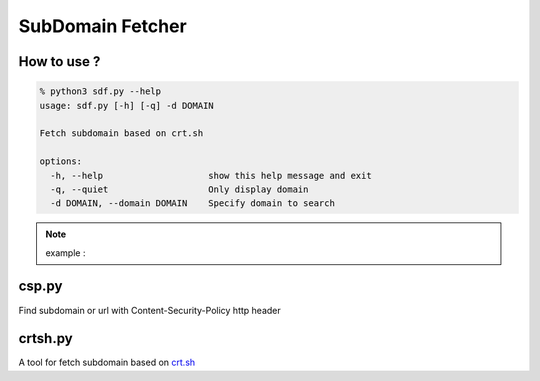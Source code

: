 SubDomain Fetcher
=================

How to use ?
------------
.. code-block:: sh

    % python3 sdf.py --help
    usage: sdf.py [-h] [-q] -d DOMAIN

    Fetch subdomain based on crt.sh

    options:
      -h, --help                    show this help message and exit
      -q, --quiet                   Only display domain
      -d DOMAIN, --domain DOMAIN    Specify domain to search

.. note:: example :

.. code-block::sh

    python3 sdf.py github.com


csp.py
------
Find subdomain or url with Content-Security-Policy http header

crtsh.py
--------
A tool for fetch subdomain based on `crt.sh <https://crt.sh>`_
